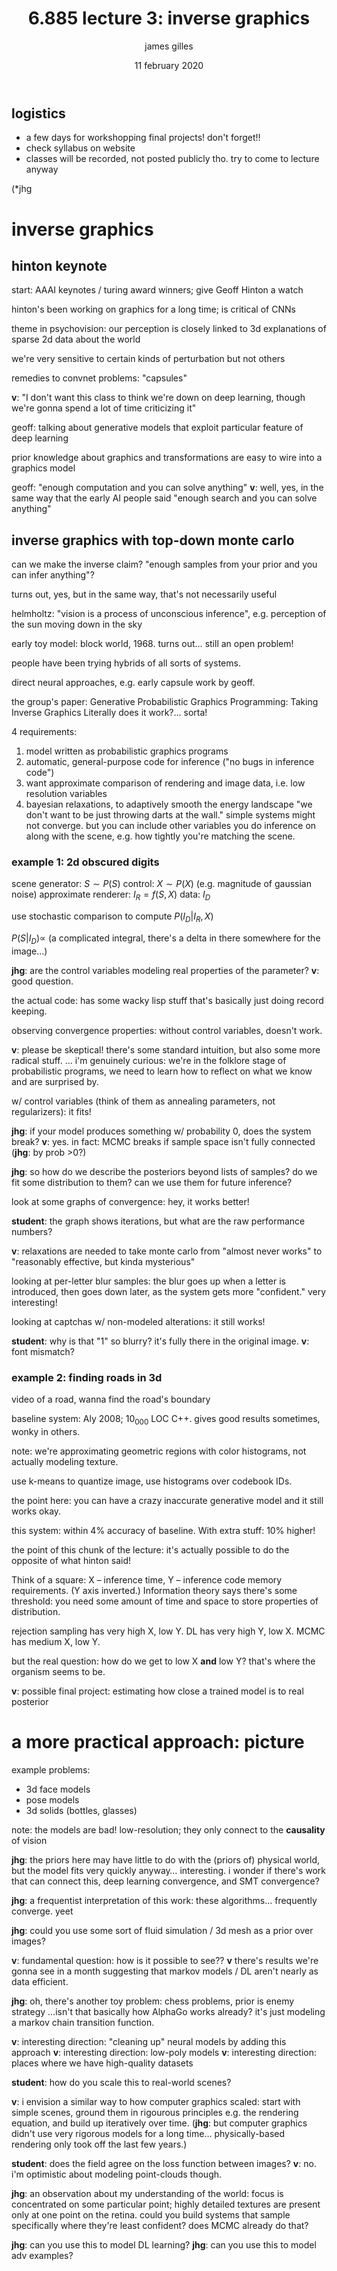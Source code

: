 #+TITLE: 6.885 lecture 3: inverse graphics
#+AUTHOR: james gilles
#+EMAIL: jhgilles@mit.edu
#+DATE: 11 february 2020
#+OPTIONS: tex:t latex:t
#+STARTUP: latexpreview

** logistics
   - a few days for workshopping final projects! don't forget!!
   - check syllabus on website
   - classes will be recorded, not posted publicly tho. try to come to lecture anyway

   (*jhg
* inverse graphics
** hinton keynote
   start: AAAI keynotes / turing award winners; give Geoff Hinton a watch

   hinton's been working on graphics for a long time; is critical of CNNs

   theme in psychovision: our perception is closely linked to 3d explanations of sparse 2d data about the world

   we're very sensitive to certain kinds of perturbation but not others

   remedies to convnet problems: "capsules"

   *v*: "I don't want this class to think we're down on deep learning, though we're gonna spend a lot of time criticizing it"

   geoff: talking about generative models that exploit particular feature of deep learning

   prior knowledge about graphics and transformations are easy to wire into a graphics model

   geoff: "enough computation and you can solve anything"
   *v*: well, yes, in the same way that the early AI people said "enough search and you can solve anything"

** inverse graphics with top-down monte carlo
   can we make the inverse claim? "enough samples from your prior and you can infer anything"?

   turns out, yes, but in the same way, that's not necessarily useful

   helmholtz: "vision is a process of unconscious inference", e.g. perception of the sun moving down in the sky

   early toy model: block world, 1968. turns out... still an open problem!

   people have been trying hybrids of all sorts of systems.

   direct neural approaches, e.g. early capsule work by geoff.

   the group's paper: Generative Probabilistic Graphics Programming: Taking Inverse Graphics Literally
   does it work?... sorta!

   4 requirements:
   1. model written as probabilistic graphics programs
   2. automatic, general-purpose code for inference ("no bugs in inference code")
   3. want approximate comparison of rendering and image data, i.e. low resolution variables
   4. bayesian relaxations, to adaptively smooth the energy landscape
      "we don't want to be just throwing darts at the wall." simple systems might not converge.
      but you can include other variables you do inference on along with the scene, e.g. how
      tightly you're matching the scene.

*** example 1: 2d obscured digits
    scene generator: $S \sim P(S)$
    control: $X \sim P(X)$ (e.g. magnitude of gaussian noise)
    approximate renderer: $I_R = f(S,X)$
    data: $I_D$

    use stochastic comparison to compute $P(I_D | I_R, X)$

    $P(S | I_D) \propto$ (a complicated integral, there's a delta in there somewhere for the image...)

    *jhg*: are the control variables modeling real properties of the parameter? *v*: good question.

    the actual code: has some wacky lisp stuff that's basically just doing record keeping.

    observing convergence properties: without control variables, doesn't work.

    *v*: please be skeptical! there's some standard intuition, but also some more radical stuff.
    ... i'm genuinely curious: we're in the folklore stage of probabilistic programs, we need to learn
    how to reflect on what we know and are surprised by.

    w/ control variables (think of them as annealing parameters, not regularizers): it fits!

    *jhg*: if your model produces something w/ probability 0, does the system break?
    *v*: yes. in fact: MCMC breaks if sample space isn't fully connected (*jhg*: by prob >0?)

    *jhg*: so how do we describe the posteriors beyond lists of samples? do we fit some distribution to them?
    can we use them for future inference?

    look at some graphs of convergence: hey, it works better!

    *student*: the graph shows iterations, but what are the raw performance numbers?

    *v*: relaxations are needed to take monte carlo from "almost never works" to "reasonably effective, but kinda mysterious"

    looking at per-letter blur samples: the blur goes up when a letter is introduced, then goes down later, as the system gets more "confident."
    very interesting!

    looking at captchas w/ non-modeled alterations: it still works!

    *student*: why is that "1" so blurry? it's fully there in the original image. *v*: font mismatch?

*** example 2: finding roads in 3d
    video of a road, wanna find the road's boundary

    baseline system: Aly 2008; 10_000 LOC C++. gives good results sometimes, wonky in others.

    note: we're approximating geometric regions with color histograms, not actually modeling texture.

    use k-means to quantize image, use histograms over codebook IDs.

    the point here: you can have a crazy inaccurate generative model and it still works okay.

    this system: within 4% accuracy of baseline. With extra stuff: 10% higher!

    the point of this chunk of the lecture: it's actually possible to do the opposite of what hinton said!

    Think of a square: X -- inference time, Y -- inference code memory requirements. (Y axis inverted.)
    Information theory says there's some threshold: you need some amount of time and space to store properties of distribution.

    rejection sampling has very high X, low Y.
    DL has very high Y, low X.
    MCMC has medium X, low Y.

    but the real question: how do we get to low X *and* low Y? that's where the organism seems to be.

    *v*: possible final project: estimating how close a trained model is to real posterior

* a more practical approach: picture
  example problems:
  - 3d face models
  - pose models
  - 3d solids (bottles, glasses)

  note: the models are bad! low-resolution; they only connect to the *causality* of vision

  *jhg*: the priors here may have little to do with the (priors of) physical world, but the model fits very quickly anyway... interesting.
  i wonder if there's work that can connect this, deep learning convergence, and SMT convergence?

  *jhg*: a frequentist interpretation of this work: these algorithms... frequently converge. yeet

  *jhg*: could you use some sort of fluid simulation / 3d mesh as a prior over images?

  *v*: fundamental question: how is it possible to see??
  *v* there's results we're gonna see in a month suggesting that markov models / DL aren't nearly as data efficient.

  *jhg*: oh, there's another toy problem: chess problems, prior is enemy strategy
  ...isn't that basically how AlphaGo works already? it's just modeling a markov chain transition function.

  *v*: interesting direction: "cleaning up" neural models by adding this approach
  *v*: interesting direction: low-poly models
  *v*: interesting direction: places where we have high-quality datasets

  *student*: how do you scale this to real-world scenes?

  *v*: i envision a similar way to how computer graphics scaled: start with simple scenes, ground them in rigourous principles
  e.g. the rendering equation, and build up iteratively over time. (*jhg*: but computer graphics didn't use very rigorous
  models for a long time... physically-based rendering only took off the last few years.)

  *student*: does the field agree on the loss function between images?
  *v*: no. i'm optimistic about modeling point-clouds though.

  *jhg*: an observation about my understanding of the world: focus is concentrated on some particular point;
  highly detailed textures are present only at one point on the retina.
  could you build systems that sample specifically where they're least confident? does MCMC already do that?

  *jhg*: can you use this to model DL learning?
  *jhg*: can you use this to model adv examples?
